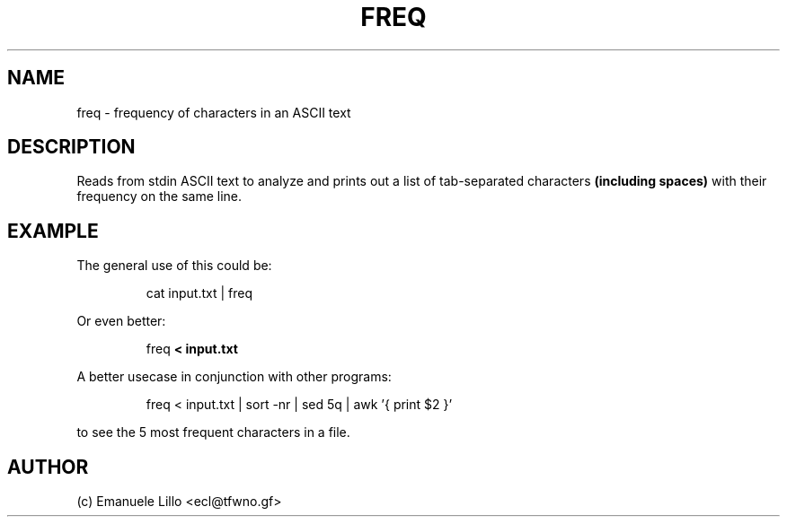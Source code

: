 .TH FREQ 1 freq
.SH NAME
freq \- frequency of characters in an ASCII text
.SH DESCRIPTION
Reads from stdin ASCII text to analyze and prints out a list of tab-separated
characters
.B (including spaces)
with their frequency on the same line.
.SH EXAMPLE
The general use of this could be:
.PP
.RS
cat input.txt | freq
.RE
.PP
Or even better:
.PP
.RS
freq 
.B < input.txt
.RE
.PP
.PP
A better usecase in conjunction with other programs:
.PP
.RS
freq < input.txt | sort -nr | sed 5q | awk '{ print $2 }'
.RE 
.PP
to see the 5 most frequent characters in a file.

.SH AUTHOR
(c) Emanuele Lillo <ecl@tfwno.gf>
